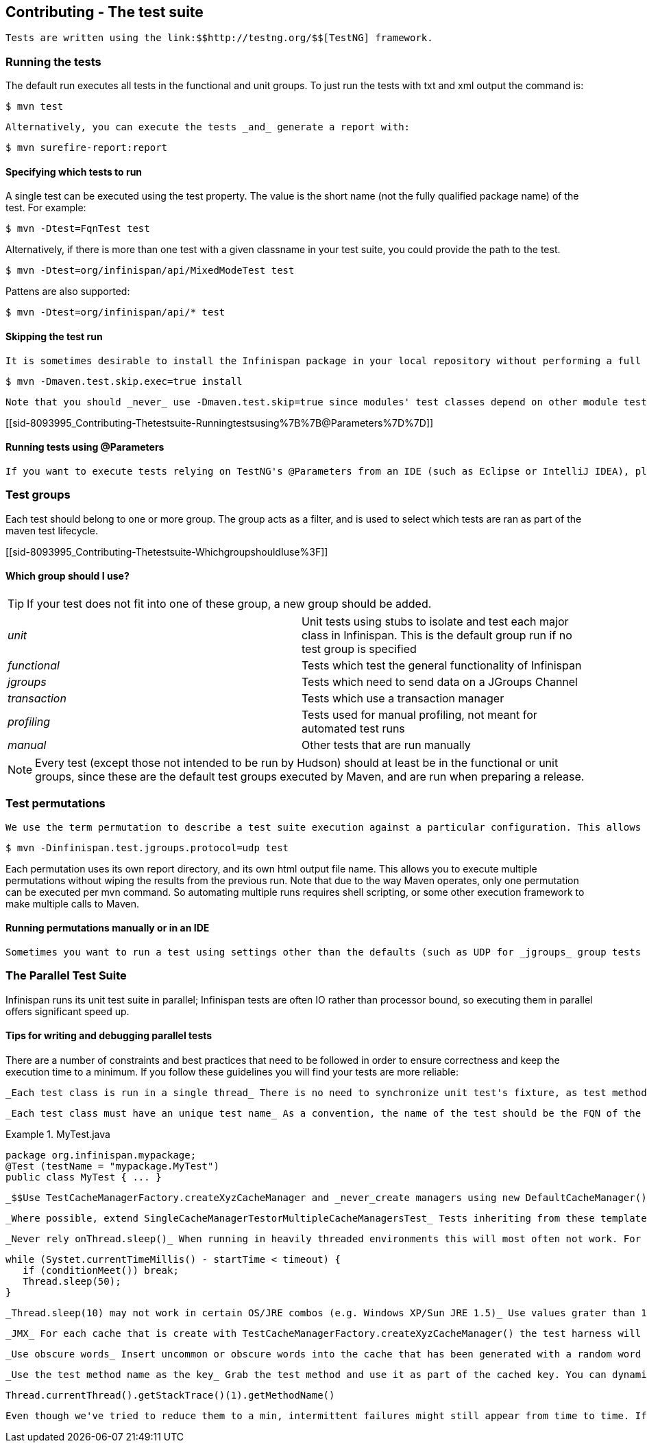 [[sid-8093995]]

==  Contributing - The test suite

 Tests are written using the link:$$http://testng.org/$$[TestNG] framework. 

[[sid-8093995_Contributing-Thetestsuite-Runningthetests]]


=== Running the tests

The default run executes all tests in the functional and unit groups. To just run the tests with txt and xml output the command is:


----

$ mvn test

----

 Alternatively, you can execute the tests _and_ generate a report with: 


----

$ mvn surefire-report:report

----

[[sid-8093995_Contributing-Thetestsuite-Specifyingwhichteststorun]]


==== Specifying which tests to run

A single test can be executed using the test property. The value is the short name (not the fully qualified package name) of the test. For example:


----

$ mvn -Dtest=FqnTest test

----

Alternatively, if there is more than one test with a given classname in your test suite, you could provide the path to the test.


----

$ mvn -Dtest=org/infinispan/api/MixedModeTest test

----

Pattens are also supported:


----

$ mvn -Dtest=org/infinispan/api/* test

----

[[sid-8093995_Contributing-Thetestsuite-Skippingthetestrun]]


==== Skipping the test run

 It is sometimes desirable to install the Infinispan package in your local repository without performing a full test run. To do this, simply use the maven.test.skip.exec property: 


----

$ mvn -Dmaven.test.skip.exec=true install

----

 Note that you should _never_ use -Dmaven.test.skip=true since modules' test classes depend on other module test classes, and this will cause compilation errors. 

[[sid-8093995_Contributing-Thetestsuite-Runningtestsusing%7B%7B@Parameters%7D%7D]]


==== Running tests using @Parameters

 If you want to execute tests relying on TestNG's @Parameters from an IDE (such as Eclipse or IntelliJ IDEA), please check link:$$http://infinispan.blogspot.com/2009/06/executing-testng-tests-relying-on.html$$[this blog entry] . 

[[sid-8093995_Contributing-Thetestsuite-Testgroups]]


=== Test groups

Each test should belong to one or more group. The group acts as a filter, and is used to select which tests are ran as part of the maven test lifecycle.

[[sid-8093995_Contributing-Thetestsuite-WhichgroupshouldIuse%3F]]


==== Which group should I use?


[TIP]
==== 
If your test does not fit into one of these group, a new group should be added.


==== 



|===============
| _unit_ |Unit tests using stubs to isolate and test each major class in Infinispan. This is the default group run if no test group is specified
| _functional_ |Tests which test the general functionality of Infinispan
| _jgroups_ |Tests which need to send data on a JGroups Channel
| _transaction_ |Tests which use a transaction manager
| _profiling_ |Tests used for manual profiling, not meant for automated test runs
| _manual_ |Other tests that are run manually

|===============



[NOTE]
==== 
Every test (except those not intended to be run by Hudson) should at least be in the functional or unit groups, since these are the default test groups executed by Maven, and are run when preparing a release.


==== 


[[sid-8093995_Contributing-Thetestsuite-Testpermutations]]


=== Test permutations

 We use the term permutation to describe a test suite execution against a particular configuration. This allows us to test a variety of environments and configurations without rewriting the same basic test over and over again. For example, if we pass JVM parameter -Dinfinispan.test.jgroups.protocol=udp test suite is executed using UDP config. 


----

$ mvn -Dinfinispan.test.jgroups.protocol=udp test

----

Each permutation uses its own report directory, and its own html output file name. This allows you to execute multiple permutations without wiping the results from the previous run. Note that due to the way Maven operates, only one permutation can be executed per mvn command. So automating multiple runs requires shell scripting, or some other execution framework to make multiple calls to Maven.

[[sid-8093995_Contributing-Thetestsuite-RunningpermutationsmanuallyorinanIDE]]


==== Running permutations manually or in an IDE

 Sometimes you want to run a test using settings other than the defaults (such as UDP for _jgroups_ group tests or the DummyTransactionManager for _transaction_ group tests). This can be achieved by referring to the Maven POM file to figure out which system properties are passed in to the test when doing something different. For example to run a _jgroups_ group test in your IDE using TCP instead of the default UDP, set -Dinfinispan.test.jgroups.protocol=tcp . Or, to use JBoss JTA (Arjuna TM) instead of the DummyTransactionManager in a _transaction_ group test, set -Dinfinispan.test.jta.tm=jbosstm Please refer to the POM file for more properties and permutations. 

[[sid-8093995_Contributing-Thetestsuite-TheParallelTestSuite]]


=== The Parallel Test Suite

Infinispan runs its unit test suite in parallel; Infinispan tests are often IO rather than processor bound, so executing them in parallel offers significant speed up.

[[sid-8093995_Contributing-Thetestsuite-Tipsforwritinganddebuggingparalleltests]]


==== Tips for writing and debugging parallel tests

There are a number of constraints and best practices that need to be followed in order to ensure correctness and keep the execution time to a minimum. If you follow these guidelines you will find your tests are more reliable:

 _Each test class is run in a single thread_ There is no need to synchronize unit test's fixture, as test methods will be run in sequence. However, multiple test classes are executed in parallel. 

 _Each test class must have an unique test name_ As a convention, the name of the test should be the FQN of the test class with the org.infinispan prefix removed. For example, given a test class org.infinispan.mypackage.MyTest the name of the test should be mypackage.MyTest . This convention guarantees a unique name. 

.MyTest.java

==== 
----

package org.infinispan.mypackage;
@Test (testName = "mypackage.MyTest")
public class MyTest { ... }

----

==== 
 _$$Use TestCacheManagerFactory.createXyzCacheManager and _never_create managers using new DefaultCacheManager()$$_ This ensures that there are no conflicts on resources e.g. a cluster created by one test won't interfere with a cluster created by another test. 

 _Where possible, extend SingleCacheManagerTestorMultipleCacheManagersTest_ Tests inheriting from these template method classes will only create a cache/cluster once for all the test methods, rather than before each method. This helps keep the execution time down. 

 _Never rely onThread.sleep()_ When running in heavily threaded environments this will most often not work. For example, if using ASYNC_REPL , don't use a sleep(someValue) and expect the data will be replicated to another cache instance after this delay has elpased. Instead, use a ReplicationListener (check the javadoc for more information). Generally speaking, if you expect something will happen and you don't have a guarantee when, a good approach is to try that expectation in a loop, several times, with an generous (5-10secs) timeout. For example: 


----

while (Systet.currentTimeMillis() - startTime < timeout) {
   if (conditionMeet()) break;
   Thread.sleep(50);
}

----

 _Thread.sleep(10) may not work in certain OS/JRE combos (e.g. Windows XP/Sun JRE 1.5)_ Use values grater than 10 for these statements, e.g. 50. Otherwise, a System.currentTimeMillis() might return same value when called before and after such a sleep statement. 

 _JMX_ For each cache that is create with TestCacheManagerFactory.createXyzCacheManager() the test harness will allocate a unique JMX domain name which can be obtained through CacheManager.getJmxDomain() . This ensures that no JMX collisions will takes place between any tests executed in parallel. If you want to enforce a JMX domain name, this can be done by using one of the TestCacheManagerFactory.createCacheManagerEnforceJmxDomain methods . These methods must be used with care, and you are responsible for ensuring no domain name collisions happen when the parallel suite is executed. 

 _Use obscure words_ Insert uncommon or obscure words into the cache that has been generated with a random word generator. In a multi-threaded environment like Infinispan's testsuite, grepping for these words can greatly help the debugging process. You may find link:$$http://watchout4snakes.com/creativitytools/RandomWord/RandomWordPlus.aspx$$[this random word generator] useful. 

 _Use the test method name as the key_ Grab the test method and use it as part of the cached key. You can dynamically grab the test method using code like this: 


----

Thread.currentThread().getStackTrace()(1).getMethodName()

----

 Even though we've tried to reduce them to a min, intermittent failures might still appear from time to time. If you see such failures _in existing code_ please report them in the issue tracker. 

